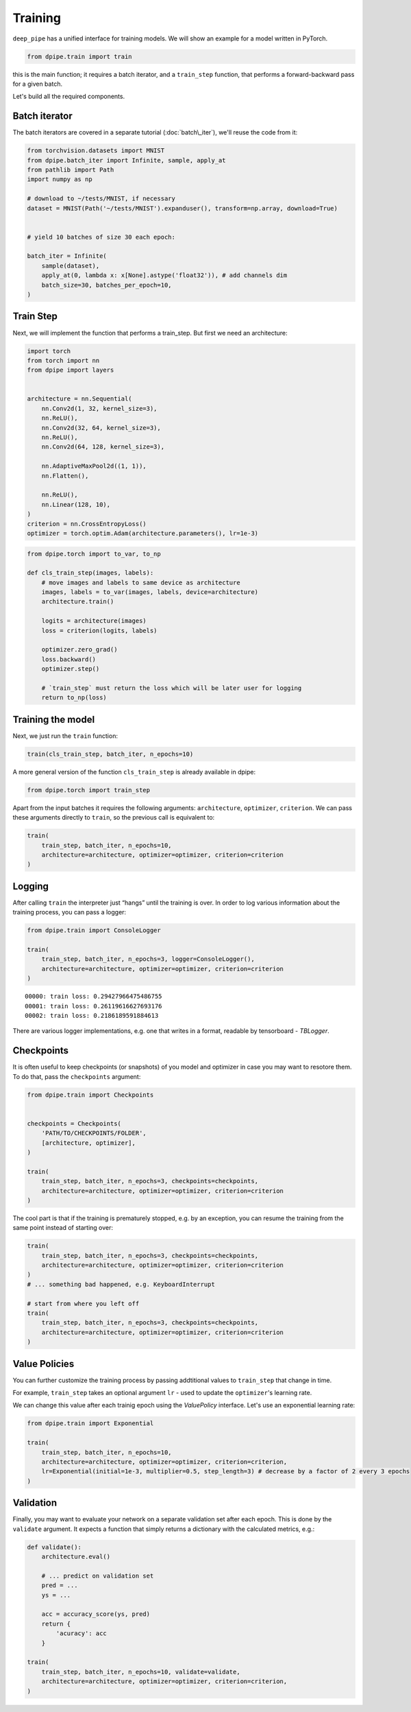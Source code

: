 Training
========

``deep_pipe`` has a unified interface for training models. We will show
an example for a model written in PyTorch.

.. code-block:: python3

    from dpipe.train import train

this is the main function; it requires a batch iterator, and a
``train_step`` function, that performs a forward-backward pass for a
given batch.

Let's build all the required components.

Batch iterator
~~~~~~~~~~~~~~

The batch iterators are covered in a separate tutorial
(:doc:`batch\_iter`), we'll reuse the code from it:

.. code-block:: python3

    from torchvision.datasets import MNIST
    from dpipe.batch_iter import Infinite, sample, apply_at
    from pathlib import Path
    import numpy as np
    
    # download to ~/tests/MNIST, if necessary
    dataset = MNIST(Path('~/tests/MNIST').expanduser(), transform=np.array, download=True)
    
    
    # yield 10 batches of size 30 each epoch:
    
    batch_iter = Infinite(
        sample(dataset),
        apply_at(0, lambda x: x[None].astype('float32')), # add channels dim
        batch_size=30, batches_per_epoch=10,
    )

Train Step
~~~~~~~~~~

Next, we will implement the function that performs a train\_step. But
first we need an architecture:

.. code-block:: python3

    import torch
    from torch import nn
    from dpipe import layers
    
    
    architecture = nn.Sequential(
        nn.Conv2d(1, 32, kernel_size=3),
        nn.ReLU(),
        nn.Conv2d(32, 64, kernel_size=3),
        nn.ReLU(),
        nn.Conv2d(64, 128, kernel_size=3),
        
        nn.AdaptiveMaxPool2d((1, 1)),
        nn.Flatten(),
        
        nn.ReLU(),
        nn.Linear(128, 10),
    )
    criterion = nn.CrossEntropyLoss()
    optimizer = torch.optim.Adam(architecture.parameters(), lr=1e-3)

.. code-block:: python3

    from dpipe.torch import to_var, to_np
    
    def cls_train_step(images, labels):
        # move images and labels to same device as architecture
        images, labels = to_var(images, labels, device=architecture)
        architecture.train()
        
        logits = architecture(images)
        loss = criterion(logits, labels)
        
        optimizer.zero_grad()
        loss.backward()
        optimizer.step()
        
        # `train_step` must return the loss which will be later user for logging
        return to_np(loss)

Training the model
~~~~~~~~~~~~~~~~~~

Next, we just run the ``train`` function:

.. code-block:: python3

    train(cls_train_step, batch_iter, n_epochs=10)

A more general version of the function ``cls_train_step`` is already
available in dpipe:

.. code-block:: python3

    from dpipe.torch import train_step

Apart from the input batches it requires the following arguments:
``architecture``, ``optimizer``, ``criterion``. We can pass these
arguments directly to ``train``, so the previous call is equivalent to:

.. code-block:: python3

    train(
        train_step, batch_iter, n_epochs=10, 
        architecture=architecture, optimizer=optimizer, criterion=criterion
    )

Logging
~~~~~~~

After calling ``train`` the interpreter just “hangs” until the training
is over. In order to log various information about the training process,
you can pass a logger:

.. code-block:: python3

    from dpipe.train import ConsoleLogger
    
    train(
        train_step, batch_iter, n_epochs=3, logger=ConsoleLogger(),
        architecture=architecture, optimizer=optimizer, criterion=criterion
    )


.. parsed-literal::

    00000: train loss: 0.29427966475486755
    00001: train loss: 0.26119616627693176
    00002: train loss: 0.2186189591884613


There are various logger implementations, e.g. one that writes in a
format, readable by tensorboard - `TBLogger`.

Checkpoints
~~~~~~~~~~~

It is often useful to keep checkpoints (or snapshots) of you model and
optimizer in case you may want to resotore them. To do that, pass the
``checkpoints`` argument:

.. code-block:: python3

    from dpipe.train import Checkpoints
    
    
    checkpoints = Checkpoints(
        'PATH/TO/CHECKPOINTS/FOLDER', 
        [architecture, optimizer],
    )
    
    train(
        train_step, batch_iter, n_epochs=3, checkpoints=checkpoints,
        architecture=architecture, optimizer=optimizer, criterion=criterion
    )

The cool part is that if the training is prematurely stopped, e.g. by an
exception, you can resume the training from the same point instead of
starting over:

.. code-block:: python3

    train(
        train_step, batch_iter, n_epochs=3, checkpoints=checkpoints,
        architecture=architecture, optimizer=optimizer, criterion=criterion
    )
    # ... something bad happened, e.g. KeyboardInterrupt
    
    # start from where you left off
    train(
        train_step, batch_iter, n_epochs=3, checkpoints=checkpoints,
        architecture=architecture, optimizer=optimizer, criterion=criterion
    )

Value Policies
~~~~~~~~~~~~~~

You can further customize the training process by passing addtitional
values to ``train_step`` that change in time.

For example, ``train_step`` takes an optional argument ``lr`` - used to
update the ``optimizer``'s learning rate.

We can change this value after each trainig epoch using the
`ValuePolicy` interface. Let's use an exponential learning rate:

.. code-block:: python3

    from dpipe.train import Exponential
    
    train(
        train_step, batch_iter, n_epochs=10, 
        architecture=architecture, optimizer=optimizer, criterion=criterion,
        lr=Exponential(initial=1e-3, multiplier=0.5, step_length=3) # decrease by a factor of 2 every 3 epochs
    )

Validation
~~~~~~~~~~

Finally, you may want to evaluate your network on a separate validation
set after each epoch. This is done by the ``validate`` argument. It
expects a function that simply returns a dictionary with the calculated
metrics, e.g.:

.. code-block:: python3

    def validate():
        architecture.eval()
        
        # ... predict on validation set
        pred = ...
        ys = ...
        
        acc = accuracy_score(ys, pred)
        return {
            'acuracy': acc
        }
    
    train(
        train_step, batch_iter, n_epochs=10, validate=validate,
        architecture=architecture, optimizer=optimizer, criterion=criterion,
    )
